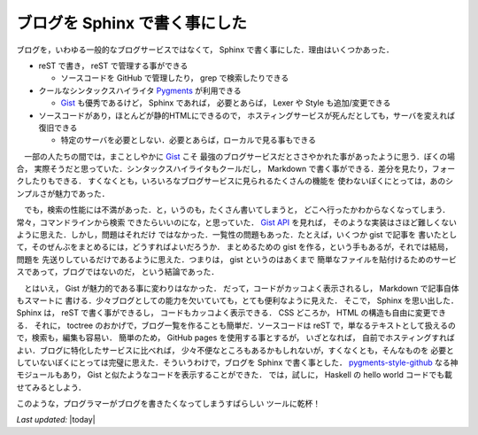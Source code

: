 ブログを Sphinx で書く事にした
================================================================================

ブログを，いわゆる一般的なブログサービスではなくて，
Sphinx で書く事にした．理由はいくつかあった．

* reST で書き， reST で管理する事ができる

  * ソースコードを GitHub で管理したり， grep で検索したりできる

* クールなシンタックスハイライタ `Pygments <http://pygments.org>`_ が利用できる

  * `Gist <http://pygments.org>`_ も優秀であるけど， Sphinx であれば，
    必要とあらば， Lexer や Style も追加/変更できる

* ソースコードがあり，ほとんどが静的HTMLにできるので，
  ホスティングサービスが死んだとしても，サーバを変えれば復旧できる

  * 特定のサーバを必要としない．必要とあらば，ローカルで見る事もできる

　一部の人たちの間では，まことしやかに `Gist <http://pygments.org>`_ こそ
最強のブログサービスだとささやかれた事があったように思う．ぼくの場合，
実際そうだと思っていた．シンタックスハイライタもクールだし，
Markdown で書く事ができる．差分を見たり，フォークしたりもできる．
すくなくとも，いろいろなブログサービスに見られるたくさんの機能を
使わないぼくにとっては，あのシンプルさが魅力であった．

　でも，検索の性能には不満があった．と，いうのも，たくさん書いてしまうと，
どこへ行ったかわからなくなってしまう．常々，コマンドラインから検索
できたらいいのにな，と思っていた．
`Gist API <http://developer.github.com/v3/gists/>`_ を見れば，
そのような実装はさほど難しくないように思えた．しかし，問題はそれだけ
ではなかった．一覧性の問題もあった．たとえば，いくつか gist で記事を
書いたとして，そのぜんぶをまとめるには，どうすればよいだろうか．
まとめるための gist を作る，という手もあるが，それでは結局，問題を
先送りしているだけであるように思えた．つまりは， gist というのはあくまで
簡単なファイルを貼付けるためのサービスであって，ブログではないのだ，
という結論であった．

　とはいえ， Gist が魅力的である事に変わりはなかった．
だって，コードがカッコよく表示されるし， Markdown で記事自体もスマートに
書ける．少々ブログとしての能力を欠いていても，とても便利なように見えた．
そこで， Sphinx を思い出した． Sphinx は， reST で書く事ができるし，
コードもカッコよく表示できる． CSS どころか， HTML の構造も自由に変更できる．
それに， toctree のおかげで，ブログ一覧を作ることも簡単だ．ソースコードは
reST で，単なるテキストとして扱えるので，検索も，編集も容易い．
簡単のため， GitHub pages を使用する事とするが， いざとなれば，
自前でホスティングすればよい．ブログに特化したサービスに比べれば，
少々不便なところもあるかもしれないが，すくなくとも，そんなものを
必要としていないぼくにとっては完璧に思えた．そういうわけで，ブログを
Sphinx で書く事とした．
`pygments-style-github <https://pypi.python.org/pypi/pygments-style-github>`_
なる神モジュールもあり， Gist と似たようなコードを表示することができた．
では，試しに， Haskell の hello world コードでも載せてみるとしよう．

.. sourcecode:: haskell
   :linenos:

   module Main where

   main :: IO ()
   main = putStrLn "hello world"

このような，プログラマーがブログを書きたくなってしまうすばらしい
ツールに乾杯！

*Last updated:* |today|